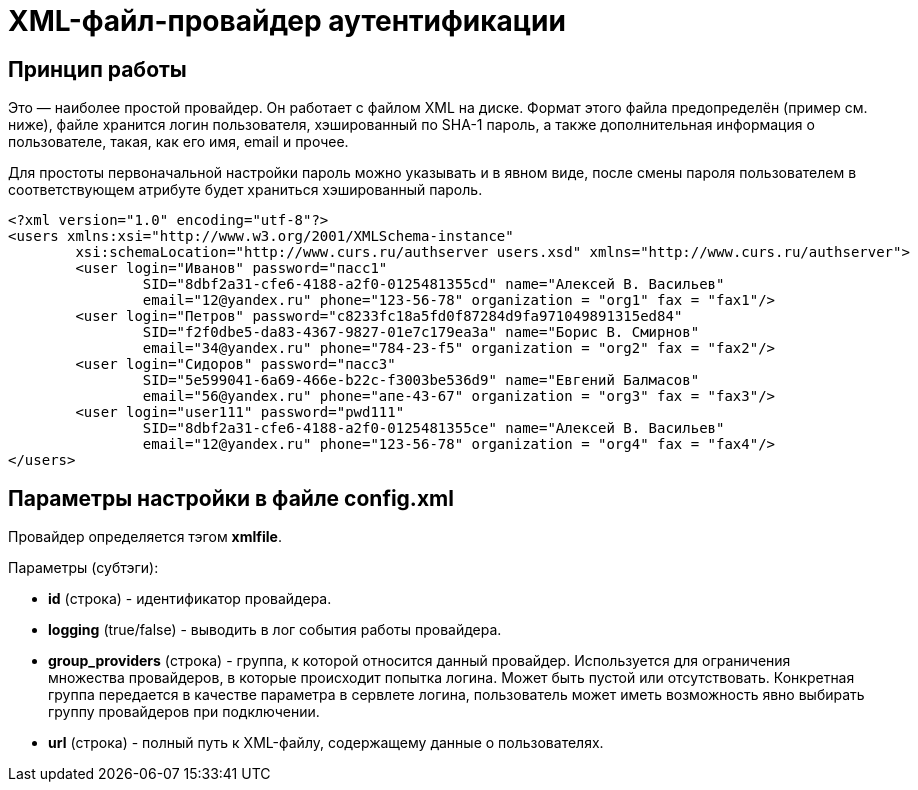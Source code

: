 = XML-файл-провайдер аутентификации

== Принцип работы

Это — наиболее простой провайдер. Он работает с файлом XML на диске. Формат этого файла предопределён (пример см. ниже), файле хранится логин пользователя, хэшированный по SHA-1 пароль, а также дополнительная информация о пользователе, такая, как его имя, email и прочее.

Для простоты первоначальной настройки пароль можно указывать и в явном виде, после смены пароля пользователем в соответствующем атрибуте будет храниться хэшированный пароль.

[source,xml]
<?xml version="1.0" encoding="utf-8"?>
<users xmlns:xsi="http://www.w3.org/2001/XMLSchema-instance"
	xsi:schemaLocation="http://www.curs.ru/authserver users.xsd" xmlns="http://www.curs.ru/authserver">
	<user login="Иванов" password="пасс1"
		SID="8dbf2a31-cfe6-4188-a2f0-0125481355cd" name="Алексей В. Васильев"
		email="12@yandex.ru" phone="123-56-78" organization = "org1" fax = "fax1"/>
	<user login="Петров" password="c8233fc18a5fd0f87284d9fa971049891315ed84"
		SID="f2f0dbe5-da83-4367-9827-01e7c179ea3a" name="Борис В. Смирнов"
		email="34@yandex.ru" phone="784-23-f5" organization = "org2" fax = "fax2"/>
	<user login="Сидоров" password="пасс3"
		SID="5e599041-6a69-466e-b22c-f3003be536d9" name="Евгений Балмасов"
		email="56@yandex.ru" phone="апе-43-67" organization = "org3" fax = "fax3"/>
        <user login="user111" password="pwd111"
                SID="8dbf2a31-cfe6-4188-a2f0-0125481355ce" name="Алексей В. Васильев"
                email="12@yandex.ru" phone="123-56-78" organization = "org4" fax = "fax4"/>
</users>

== Параметры настройки в файле config.xml
Провайдер определяется тэгом *xmlfile*.

Параметры (субтэги):

* *id* (строка) - идентификатор провайдера.
* *logging* (true/false) - выводить в лог события работы провайдера.
* *group_providers* (строка) - группа, к которой относится данный провайдер. Используется для ограничения множества провайдеров, в которые происходит попытка логина. Может быть пустой или отсутствовать. Конкретная группа передается в качестве параметра в сервлете логина, пользователь может иметь возможность явно выбирать группу провайдеров при подключении.
* *url* (строка) - полный путь к XML-файлу, содержащему данные о пользователях.
